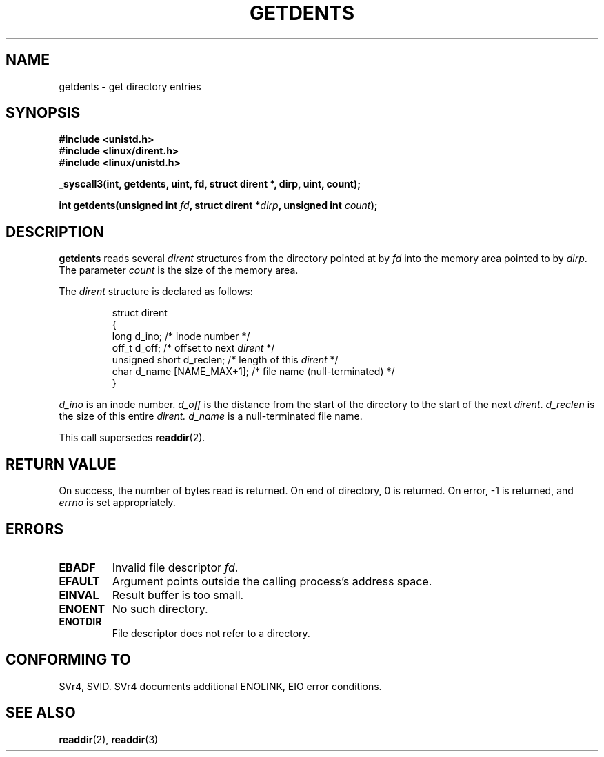 .\" Copyright (C) 1995 Andries Brouwer (aeb@cwi.nl)
.\"
.\" Permission is granted to make and distribute verbatim copies of this
.\" manual provided the copyright notice and this permission notice are
.\" preserved on all copies.
.\"
.\" Permission is granted to copy and distribute modified versions of this
.\" manual under the conditions for verbatim copying, provided that the
.\" entire resulting derived work is distributed under the terms of a
.\" permission notice identical to this one
.\" 
.\" Since the Linux kernel and libraries are constantly changing, this
.\" manual page may be incorrect or out-of-date.  The author(s) assume no
.\" responsibility for errors or omissions, or for damages resulting from
.\" the use of the information contained herein.  The author(s) may not
.\" have taken the same level of care in the production of this manual,
.\" which is licensed free of charge, as they might when working
.\" professionally.
.\" 
.\" Formatted or processed versions of this manual, if unaccompanied by
.\" the source, must acknowledge the copyright and authors of this work.
.\"
.\" Written 11 June 1995 by Andries Brouwer <aeb@cwi.nl>
.\" Modified 22 July 1995 by Michael Chastain <mec@duracef.shout.net>:
.\"   Derived from 'readdir.2'.
.\" Modified Tue Oct 22 08:11:14 EDT 1996 by Eric S. Raymond <esr@thyrsus.com>
.TH GETDENTS 2  "22 July 1995" "Linux 1.3.6" "Linux Programmer's Manual"
.SH NAME
getdents \- get directory entries
.SH SYNOPSIS
.nf
.B #include <unistd.h>
.B #include <linux/dirent.h>
.B #include <linux/unistd.h>
.sp
.B _syscall3(int, getdents, uint, fd, struct dirent *, dirp, uint, count);
.sp
.BI "int getdents(unsigned int " fd ", struct dirent *" dirp ", unsigned int " count );
.fi
.SH DESCRIPTION
.B getdents
reads several 
.I dirent
structures from the directory
pointed at by
.I fd
into the memory area pointed to by
.IR dirp .
The parameter 
.I count
is the size of the memory area.
.PP
The
.I dirent
structure is declared as follows:
.PP
.RS
.nf
struct dirent
{
    long d_ino;                 /* inode number */
    off_t d_off;                /* offset to next \fIdirent\fP */
    unsigned short d_reclen;    /* length of this \fIdirent\fP */
    char d_name [NAME_MAX+1];   /* file name (null-terminated) */
}
.fi
.RE
.PP
.I d_ino
is an inode number.
.I d_off
is the distance from the start of the directory to the start of the next
.IR dirent .
.I d_reclen
is the size of this entire
.IR dirent.
.I d_name
is a null-terminated file name.
.PP
This call supersedes
.BR readdir (2).
.SH "RETURN VALUE"
On success, the number of bytes read is returned.
On end of directory, 0 is returned.
On error, \-1 is returned, and
.I errno
is set appropriately.
.SH "ERRORS"
.TP
.B EBADF
Invalid file descriptor
.IR fd .
.TP
.B EFAULT
Argument points outside the calling process's address space.
.TP
.B EINVAL
Result buffer is too small.
.TP
.B ENOENT
No such directory.
.TP
.B ENOTDIR
File descriptor does not refer to a directory.
.SH "CONFORMING TO"
SVr4, SVID.  SVr4 documents additional ENOLINK, EIO error conditions.
.SH "SEE ALSO"
.BR readdir (2),
.BR readdir (3)
